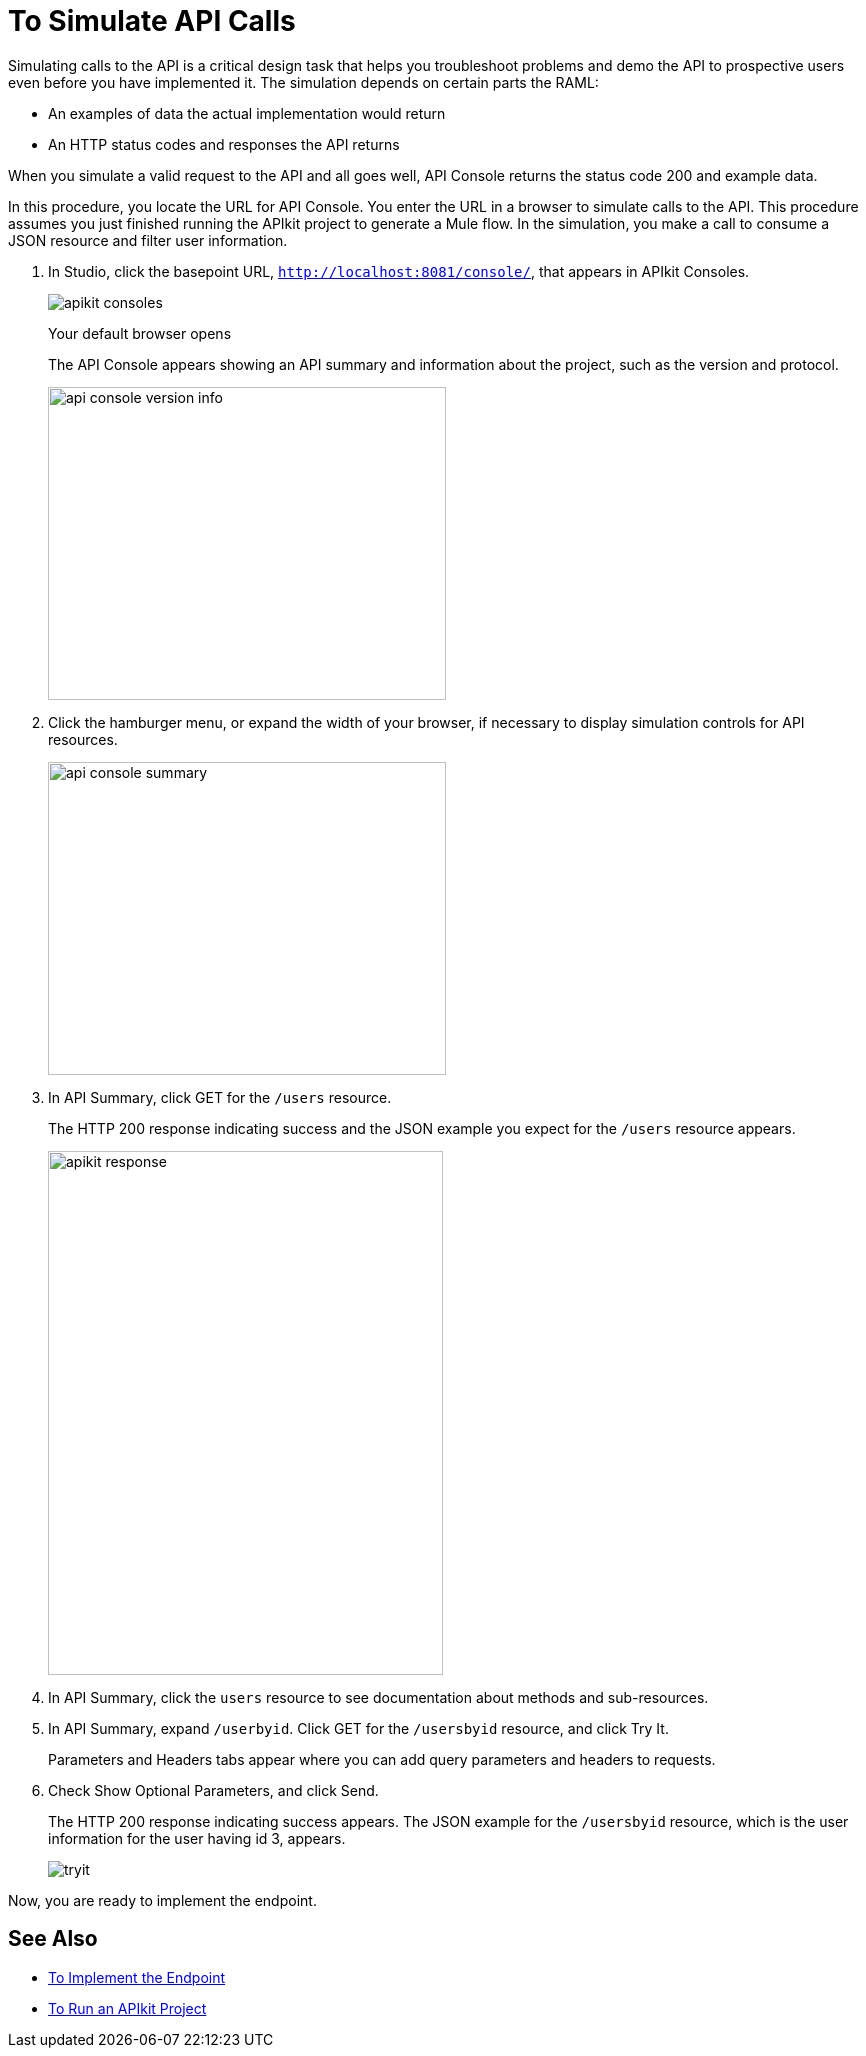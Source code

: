 = To Simulate API Calls



Simulating calls to the API is a critical design task that helps you troubleshoot problems and demo the API to prospective users even before you have implemented it. The simulation depends on certain parts the RAML:

* An examples of data the actual implementation would return
* An HTTP status codes and responses the API returns

////
You can use the mocking service in API Console to provide a base URI for an API you haven’t implemented yet. 
////

When you simulate a valid request to the API and all goes well, API Console returns the status code 200 and example data. 

// The Enterprise Edition of APIkit uses DataWeave for generating a mocked implementation that simulates calls to the API based on the examples provided in a RAML definition.

In this procedure, you locate the URL for API Console. You enter the URL in a browser to simulate calls to the API. This procedure assumes you just finished running the APIkit project to generate a Mule flow. In the simulation, you make a call to consume a JSON resource and filter user information. 

. In Studio, click the basepoint URL, `http://localhost:8081/console/`, that appears in APIkit Consoles.
+
image::apikit-consoles.png[]
+
Your default browser opens 
+
The API Console appears showing an API summary and information about the project, such as the version and protocol.
+
image::apikit-console1.png[api console version info,height=313,width=398]
+
. Click the hamburger menu, or expand the width of your browser, if necessary to display simulation controls for API resources.
+
image::apikit-console2.png[api console summary,height=313,width=398]
+
. In API Summary, click GET for the `/users` resource.
+
The HTTP 200 response indicating success and the JSON example you expect for the `/users` resource appears.
+
image::apikit-console3.png[apikit response,height=524,width=395]
+
. In API Summary, click the `users` resource to see documentation about methods and sub-resources. 
. In API Summary, expand `/userbyid`. Click GET for the `/usersbyid` resource, and click Try It.
+
Parameters and Headers tabs appear where you can add query parameters and headers to requests.
+
. Check Show Optional Parameters, and click Send.
+
The HTTP 200 response indicating success appears. The JSON example for the `/usersbyid` resource, which is the user information for the user having id 3, appears.
+
image::apikit-console4.png[tryit]

////
. Hover over the controls in the Details section to see what you can do with the content of the simulation: 
+
* Copy content to clipboard
* Save content to file
* View with highlighted syntax
* Preview response
* Wrap or unwrap text
////

Now, you are ready to implement the endpoint.

== See Also

* link:/apikit/v/4.x/implement-endpoint-task[To Implement the Endpoint]
* link:/apikit/v/4.x/run-apikit-task[To Run an APIkit Project]
